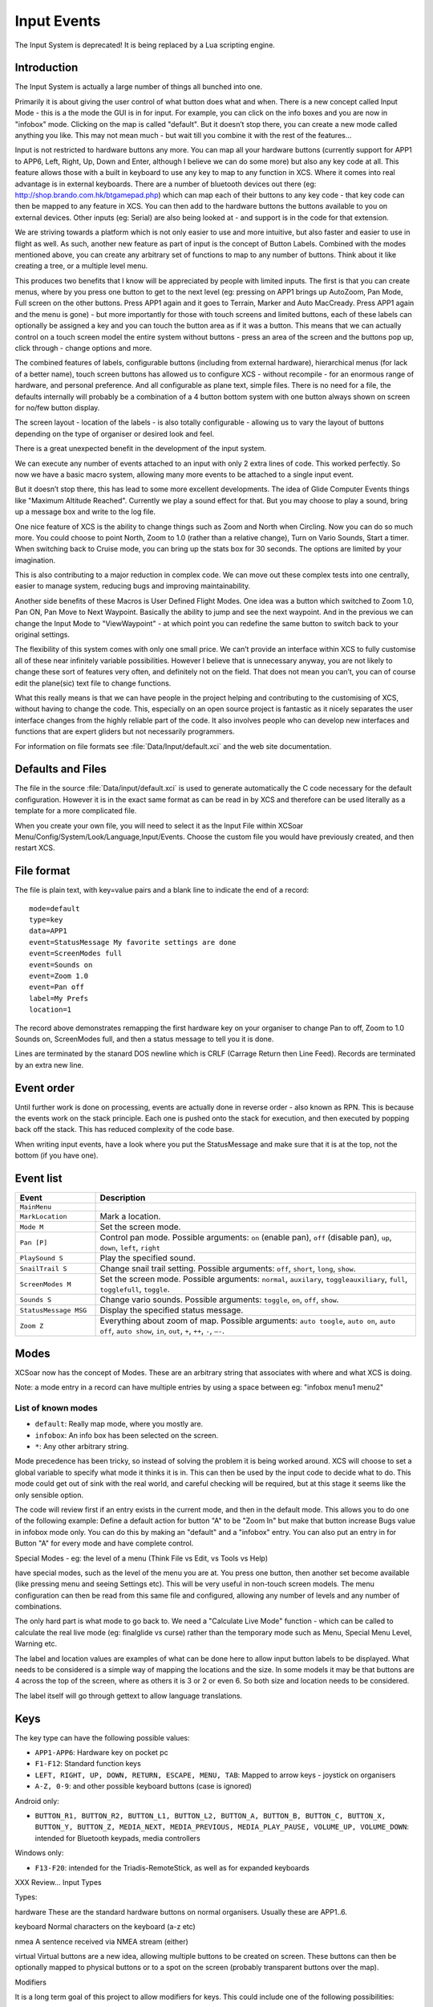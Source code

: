 Input Events
============

The Input System is deprecated! It is being replaced by a Lua scripting
engine.

Introduction
------------

The Input System is actually a large number of things all bunched into
one.

Primarily it is about giving the user control of what button does what
and when. There is a new concept called Input Mode - this is a the mode
the GUI is in for input. For example, you can click on the info boxes
and you are now in "infobox" mode. Clicking on the map is called
"default". But it doesn’t stop there, you can create a new mode called
anything you like. This may not mean much - but wait till you combine it
with the rest of the features...

Input is not restricted to hardware buttons any more. You can map all
your hardware buttons (currently support for APP1 to APP6, Left, Right,
Up, Down and Enter, although I believe we can do some more) but also any
key code at all. This feature allows those with a built in keyboard to
use any key to map to any function in XCS. Where it comes into real
advantage is in external keyboards. There are a number of bluetooth
devices out there (eg: http://shop.brando.com.hk/btgamepad.php) which
can map each of their buttons to any key code - that key code can then
be mapped to any feature in XCS. You can then add to the hardware
buttons the buttons available to you on external devices. Other inputs
(eg: Serial) are also being looked at - and support is in the code for
that extension.

We are striving towards a platform which is not only easier to use and
more intuitive, but also faster and easier to use in flight as well. As
such, another new feature as part of input is the concept of Button
Labels. Combined with the modes mentioned above, you can create any
arbitrary set of functions to map to any number of buttons. Think about
it like creating a tree, or a multiple level menu.

This produces two benefits that I know will be appreciated by people
with limited inputs. The first is that you can create menus, where by
you press one button to get to the next level (eg: pressing on APP1
brings up AutoZoom, Pan Mode, Full screen on the other buttons. Press
APP1 again and it goes to Terrain, Marker and Auto MacCready. Press APP1
again and the menu is gone) - but more importantly for those with touch
screens and limited buttons, each of these labels can optionally be
assigned a key and you can touch the button area as if it was a button.
This means that we can actually control on a touch screen model the
entire system without buttons - press an area of the screen and the
buttons pop up, click through - change options and more.

The combined features of labels, configurable buttons (including from
external hardware), hierarchical menus (for lack of a better name),
touch screen buttons has allowed us to configure XCS - without recompile
- for an enormous range of hardware, and personal preference. And all
configurable as plane text, simple files. There is no need for a file,
the defaults internally will probably be a combination of a 4 button
bottom system with one button always shown on screen for no/few button
display.

The screen layout - location of the labels - is also totally
configurable - allowing us to vary the layout of buttons depending on
the type of organiser or desired look and feel.

There is a great unexpected benefit in the development of the input
system.

We can execute any number of events attached to an input with only 2
extra lines of code. This worked perfectly. So now we have a basic macro
system, allowing many more events to be attached to a single input
event.

But it doesn’t stop there, this has lead to some more excellent
developments. The idea of Glide Computer Events things like "Maximum
Altitude Reached". Currently we play a sound effect for that. But you
may choose to play a sound, bring up a message box and write to the log
file.

One nice feature of XCS is the ability to change things such as Zoom and
North when Circling. Now you can do so much more. You could choose to
point North, Zoom to 1.0 (rather than a relative change), Turn on Vario
Sounds, Start a timer. When switching back to Cruise mode, you can bring
up the stats box for 30 seconds. The options are limited by your
imagination.

This is also contributing to a major reduction in complex code. We can
move out these complex tests into one centrally, easier to manage
system, reducing bugs and improving maintainability.

Another side benefits of these Macros is User Defined Flight Modes. One
idea was a button which switched to Zoom 1.0, Pan ON, Pan Move to Next
Waypoint. Basically the ability to jump and see the next waypoint. And
in the previous we can change the Input Mode to "ViewWaypoint" - at
which point you can redefine the same button to switch back to your
original settings.

The flexibility of this system comes with only one small price. We can’t
provide an interface within XCS to fully customise all of these near
infinitely variable possibilities. However I believe that is unnecessary
anyway, you are not likely to change these sort of features very often,
and definitely not on the field. That does not mean you can’t, you can
of course edit the plane(sic) text file to change functions.

What this really means is that we can have people in the project helping
and contributing to the customising of XCS, without having to change the
code. This, especially on an open source project is fantastic as it
nicely separates the user interface changes from the highly reliable
part of the code. It also involves people who can develop new interfaces
and functions that are expert gliders but not necessarily programmers.

For information on file formats see :file:`Data/Input/default.xci` and
the web site documentation.

Defaults and Files
------------------

The file in the source :file:`Data/input/default.xci` is used to
generate automatically the C code necessary for the default
configuration. However it is in the exact same format as can be read
in by XCS and therefore can be used literally as a template for a more
complicated file.

When you create your own file, you will need to select it as the Input
File within XCSoar Menu/Config/System/Look/Language,Input/Events. Choose
the custom file you would have previously created, and then restart XCS.

File format
-----------

The file is plain text, with key=value pairs and a blank line to
indicate the end of a record::

 mode=default
 type=key
 data=APP1
 event=StatusMessage My favorite settings are done
 event=ScreenModes full
 event=Sounds on
 event=Zoom 1.0
 event=Pan off
 label=My Prefs
 location=1

The record above demonstrates remapping the first hardware key on your
organiser to change Pan to off, Zoom to 1.0 Sounds on, ScreenModes full,
and then a status message to tell you it is done.

Lines are terminated by the stanard DOS newline which is CRLF (Carrage
Return then Line Feed). Records are terminated by an extra new line.

Event order
-----------

Until further work is done on processing, events are actually done in
reverse order - also known as RPN. This is because the events work on
the stack principle. Each one is pushed onto the stack for execution,
and then executed by popping back off the stack. This has reduced
complexity of the code base.

When writing input events, have a look where you put the StatusMessage
and make sure that it is at the top, not the bottom (if you have one).

Event list
----------

.. list-table::
 :widths: 20 80
 :header-rows: 1

 * - Event
   - Description
 * - ``MainMenu``
   -
 * - ``MarkLocation``
   - Mark a location.
 * - ``Mode M``
   - Set the screen mode.
 * - ``Pan [P]``
   - Control pan mode. Possible arguments: ``on`` (enable pan),
     ``off`` (disable pan), ``up``, ``down``, ``left``, ``right``
 * - ``PlaySound S``
   - Play the specified sound.
 * - ``SnailTrail S``
   - Change snail trail setting. Possible arguments: ``off``,
     ``short``, ``long``, ``show``.
 * - ``ScreenModes M``
   - Set the screen mode. Possible arguments: ``normal``, ``auxilary``,
     ``toggleauxiliary``, ``full``, ``togglefull``, ``toggle``.
 * - ``Sounds S``
   - Change vario sounds. Possible arguments: ``toggle``, ``on``,
     ``off``, ``show``.
 * - ``StatusMessage MSG``
   - Display the specified status message.
 * - ``Zoom Z``
   - Everything about zoom of map. Possible arguments: ``auto
     toogle``, ``auto on``, ``auto off``, ``auto show``, ``in``,
     ``out``, ``+``, ``++``, ``-``, ``–-``.

Modes
-----

XCSoar now has the concept of Modes. These are an arbitrary string that
associates with where and what XCS is doing.

Note: a mode entry in a record can have multiple entries by using a
space between eg: "infobox menu1 menu2"

List of known modes
~~~~~~~~~~~~~~~~~~~

- ``default``: Really map mode, where you mostly are.
- ``infobox``: An info box has been selected on the screen.
- ``*``: Any other arbitrary string.

Mode precedence has been tricky, so instead of solving the problem it is
being worked around. XCS will choose to set a global variable to specify
what mode it thinks it is in. This can then be used by the input code to
decide what to do. This mode could get out of sink with the real world,
and careful checking will be required, but at this stage it seems like
the only sensible option.

The code will review first if an entry exists in the current mode, and
then in the default mode. This allows you to do one of the following
example: Define a default action for button "A" to be "Zoom In" but make
that button increase Bugs value in infobox mode only. You can do this by
making an "default" and a "infobox" entry. You can also put an entry in
for Button "A" for every mode and have complete control.

Special Modes - eg: the level of a menu (Think File vs Edit, vs Tools vs
Help)

have special modes, such as the level of the menu you are at. You press
one button, then another set become available (like pressing menu and
seeing Settings etc). This will be very useful in non-touch screen
models. The menu configuration can then be read from this same file and
configured, allowing any number of levels and any number of
combinations.

The only hard part is what mode to go back to. We need a "Calculate Live
Mode" function - which can be called to calculate the real live mode
(eg: finalglide vs curse) rather than the temporary mode such as Menu,
Special Menu Level, Warning etc.

The label and location values are examples of what can be done here to
allow input button labels to be displayed. What needs to be considered
is a simple way of mapping the locations and the size. In some models it
may be that buttons are 4 across the top of the screen, where as others
it is 3 or 2 or even 6. So both size and location needs to be
considered.

The label itself will go through gettext to allow language translations.

Keys
----

The key type can have the following possible values:

- ``APP1-APP6``: Hardware key on pocket pc
- ``F1-F12``: Standard function keys
- ``LEFT, RIGHT, UP, DOWN, RETURN, ESCAPE, MENU, TAB``: Mapped to arrow 
  keys - joystick on organisers
- ``A-Z, 0-9``: and other possible keyboard buttons (case is ignored)

Android only:

- ``BUTTON_R1, BUTTON_R2, BUTTON_L1, BUTTON_L2, BUTTON_A, BUTTON_B, 
  BUTTON_C, BUTTON_X, BUTTON_Y, BUTTON_Z, MEDIA_NEXT, MEDIA_PREVIOUS, 
  MEDIA_PLAY_PAUSE, VOLUME_UP, VOLUME_DOWN``: intended for Bluetooth
  keypads, media controllers

Windows only:

- ``F13-F20``: intended for the Triadis-RemoteStick, as well as for
  expanded keyboards

XXX Review... Input Types

Types:

hardware These are the standard hardware buttons on normal organisers.
Usually these are APP1..6.

keyboard Normal characters on the keyboard (a-z etc)

nmea A sentence received via NMEA stream (either)

virtual Virtual buttons are a new idea, allowing multiple buttons to be
created on screen. These buttons can then be optionally mapped to
physical buttons or to a spot on the screen (probably transparent
buttons over the map).

Modifiers

It is a long term goal of this project to allow modifiers for keys. This
could include one of the following possibilities:

-  Combination presses (although not supported on many devices)

-  Double Click

-  Long Click

Modifiers such as the above will not be supported in the first release.

.. list-table::
 :widths: 20 80
 :header-rows: 1

 * - Functions/Events
   - what it does
 * - AutoZoom
   - on, off, toggle
 * - FullScreen
   - on, off, toggle
 * - SnailTrail
   - on, off, long, toggle
 * - VarioSound
   - on, off
 * - Marker
   - optional text to add
 * - MenuButton
   - on, off, toggle
 * - Menu
   - open, close, toggle
 * - MenuEntry
   - task, b+b, abortresume, abore, resume, pressure logger, settings, status, analysis,
     exit, cancel

     NOTE: Some of the above may be separate functions
 * - Settings
   - (each setting, bring up to that point)
 * - Bugs
   - add, subtract, 0-100
 * - Ballast
   - add, subtract, 0-100
 * - Zoom
   - add, subtract, 0-nn (set value)
 * - Wind
   - up, down, 0-nn (set value, left, right, "n","ne","e","se","s","sw","w","nw"...
 * - MacCready
   - add, subtract, 0-nn (set value)
 * - WaypointNext
   - "String" to specific waypoint eg: WayPointNext "home"
 * - WayPoint???
   - "reverse" -
     reverse, from last passed back to start (ie: from here to home) "drop
     next" - drop the next "restore" - restore all - from start of flight but
     XXX This needs more thought flight "startstop", "start", "stop",
     "release" Start/Stop of flight - Can be automatic, but pressing will
     override automatic part.
 * - release
   - marks the point of release from tow

Glide Computer Events
---------------------

These are automatically triggered events. They work in exactly the same
way, but instead of the user pressing a key, the glide computer triggers
the events.

A simple example is moving from Cruise to Climb mode. We want to zoom
in, change our track up to north up and switch to full screen. You may
also choose to drop a marker with the words "entered thermal". The
choicese are up to your imaginations - the GCE (Glide Computer Events)
allow you to control what happens.

These are represented as ``type=gce`` and ``data=*`` - as listed
below.

``COMMPORT_RESTART``
   The comm port is restarted.

``FLIGHTMODE_CLIMB``
   The flight mode has switched to "climb".

``FLIGHTMODE_CRUISE``
   The flight mode has switched to "cruise".

``FLIGHTMODE_FINALGLIDE``
   The flight mode has switched to "final glide".

``GPS_CONNECTION_WAIT``
   Waiting for the GPS connection.

``GPS_FIX_WAIT``
   Waiting for a valid GPS fix.

``HEIGHT_MAX``
   Maximum height reached for this trip.

``LANDING``
   You are at landing.

``STARTUP_REAL``
   First message - this happens at startup of the real XCS.

``STARTUP_SIMULATOR``
   Startup first message. This happens during simulator mode.

``TAKEOFF``
   You have taken off.

``AIRSPACE_NEAR``
   The aircraft has approached an airspace for which warnings are
   enabled.

``AIRSPACE_ENTER``
   The aircraft has entered an airspace for which warnings are
   enabled.
